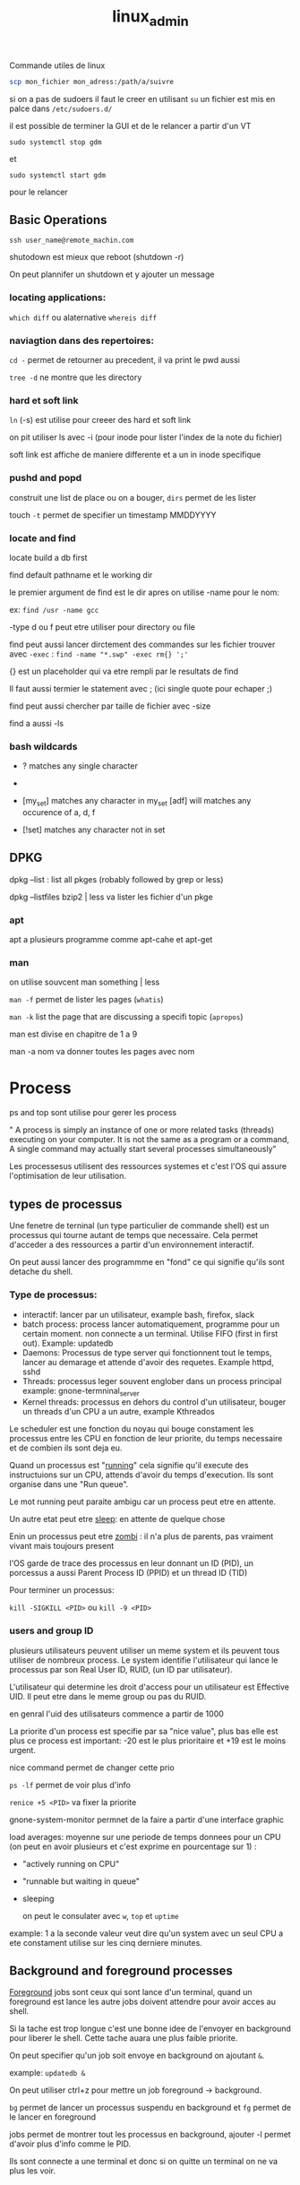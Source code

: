 :PROPERTIES:
:ID:       f107f428-41c6-45e5-b6d9-3e35268af5f1
:END:
#+title: linux_admin

Commande utiles de linux

#+begin_src bash
scp mon_fichier mon_adress:/path/a/suivre
#+end_src


si on a pas de sudoers il faut le creer en utilisant ~su~ un fichier est mis en palce dans ~/etc/sudoers.d/~

il est possible de terminer la GUI et de le relancer a partir d'un VT

~sudo systemctl stop gdm~

et

~sudo systemctl start gdm~

pour le relancer

** Basic Operations

~ssh user_name@remote_machin.com~

shutodown est mieux que reboot (shutdown -r)

On peut plannifer un shutdown et y ajouter un message

*** locating applications:

~which diff~ ou alaternative ~whereis diff~


*** naviagtion dans des repertoires:

~cd -~ permet de retourner au precedent, il va print le pwd aussi

~tree -d~ ne montre que les directory

*** hard et soft link

~ln~ (-s) est utilise pour creeer des hard et soft link

on pit utiliser ls avec -i (pour inode pour lister l'index de la note du fichier)


soft link est affiche de maniere differente et a un in inode specifique
*** pushd and popd

construit une list de place ou on a bouger, ~dirs~ permet de les lister

touch ~-t~ permet de specifier un timestamp MMDDYYYY

*** locate and find

locate build a db first

find default pathname et le working dir

le premier argument de find est le dir apres on utilise -name pour le nom:

ex: ~find /usr -name gcc~

-type d ou f peut etre utiliser pour directory ou file


find peut aussi lancer dirctement des commandes sur les fichier trouver avec ~-exec~ :  ~find -name "*.swp" -exec rm{} ';'~

{} est un placeholder qui va etre rempli par le resultats de find

Il faut aussi termier le statement avec ; (ici single quote pour echaper ;)

find peut aussi chercher par taille de fichier avec -size

find a aussi -ls

*** bash wildcards

- ? matches any single character

- * matches any string of characters

- [my_set] matches any character in my_set [adf] will matches any occurence of a, d, f

- [!set] matches any character not in set


** DPKG

dpkg --list : list all pkges (robably followed by grep or less)

dpkg --listfiles bzip2 | less va lister les fichier d'un pkge

*** apt

apt a plusieurs programme comme apt-cahe et apt-get

*** man

on utilise souvcent man something | less

~man -f~ permet de lister les pages (~whatis~)

~man -k~ list the page that are discussing a specifi topic (~apropos~)

man est divise en chapitre de 1 a 9

man -a nom va donner toutes les pages avec nom


* Process

ps and top sont utilise pour gerer les process


" A process is simply an instance of one or more related tasks (threads) executing on your computer. It is not the same as a program or a command, A single command may actually start several processes simultaneously"


Les processesus utilisent des ressources systemes et c'est l'OS qui assure l'optimisation de leur utilisation.

** types de processus

Une fenetre de terninal (un type particulier de commande shell) est un processus qui tourne autant de temps que necessaire. Cela permet d'acceder a des ressources a partir d'un environnement interactif.

On peut aussi lancer des programmme en "fond" ce qui signifie qu'ils sont detache du shell.


*** Type de processus:

- interactif: lancer par un utilisateur, example bash, firefox, slack
- batch process: process lancer automatiquement, programme pour un certain moment. non connecte a un terminal. Utilise FIFO (first in first out). Example: updatedb
- Daemons: Processus de type server qui fonctionnent tout le temps, lancer au demarage et attende d'avoir des requetes. Example httpd, sshd
- Threads: processus leger souvent englober dans un process principal
  example: gnone-termninal_server
- Kernel threads: processus en dehors du control d'un utilisateur, bouger un threads d'un CPU a un autre, example Kthreados


Le scheduler est une fonction du noyau qui bouge constament les processus entre les CPU en fonction de leur priorite, du temps necessaire et de combien ils sont deja eu.

Quand un processus est "_running_" cela signifie qu'il execute des instructuions sur un CPU, attends d'avoir du temps d'execution. Ils sont organise dans une "Run queue".

Le mot running peut paraite ambigu car un process peut etre en attente.

Un autre etat peut etre _sleep_: en attente de quelque chose

Enin un processus peut etre _zombi_ : il n'a plus de parents, pas vraiment vivant mais toujours present


l'OS garde de trace des processus en leur donnant un ID (PID), un porcessus a aussi Parent Process ID (PPID) et un thread ID (TID)

Pour terminer un processus:

~kill -SIGKILL <PID>~ ou ~kill -9 <PID>~

*** users and group ID

plusieurs utilisateurs peuvent utiliser un meme system et ils peuvent tous utiliser de nombreux process. Le system identifie l'utilisateur qui lance le processus par son Real User ID, RUID, (un ID par utilisateur).

L'utilisateur qui determine les droit d'access pour un utilisateur est Effective UID. Il peut etre dans le meme group ou pas du RUID.

en genral l'uid des utilisateurs commence a partir de 1000

La priorite d'un process est specifie par sa "nice value", plus bas elle est plus ce process est important: -20 est le plus prioritaire et +19 est le moins urgent.

nice command permet de changer cette prio

~ps -lf~ permet de voir plus d'info

~renice +5 <PID>~ va fixer la priorite

gnone-system-monitor permnet de la faire a partir d'une interface graphic


load averages: moyenne sur une periode de temps donnees pour un CPU (on peut en avoir plusieurs et c'est exprime en pourcentage sur 1) :

+ "actively running on CPU"
+ "runnable but waiting in queue"
+ sleeping

  on peut le consulater avec ~w~, ~top~ et ~uptime~

example: 1 a la seconde valeur veut dire qu'un system avec un seul CPU a ete constament utilise sur les cinq derniere minutes.

** Background and foreground processes

_Foreground_ jobs sont ceux qui sont lance d'un terminal, quand un foreground est lance les autre jobs doivent attendre pour avoir acces au shell.

Si la tache est trop longue c'est une bonne idee de l'envoyer en background pour liberer le shell. Cette tache auara une plus faible priorite.

On peut specifier qu'un job soit envoye en background on ajoutant ~&~.

example: ~updatedb &~

On peut utiliser ctrl+z pour mettre un job foreground -> background.

~bg~ permet de lancer un processus suspendu en background et ~fg~ permet de le lancer en foreground

jobs permet de montrer tout les processus en background, ajouter -l permet d'avoir plus d'info comme le PID.

Ils sont connecte a une terminal et donc si on quitte un terminal on ne va plus les voir.

** ps

ps est pour process status

ps -u est pour un user specifique

ps -ef montre tout les processs avec pleins de details

-f done le parent process

pstree premet de voir les relations entre les processus

** top

Memory usage is divided in two categories RAM (physical mem.) and Swap space. The first one is on line 4

VIRT is for virtual (no def.), RES is for physical (I guess RAM) and SHR for shared (?)

top a une serie de raccourcie pour interargir avec  les processus

h -> give the keys available


** starting process in the future (scheduler)

~at~ est une option

*** cron

son config file est a ~/etc/crontab~ (cron table)

chaque ligne represent un job  et est compose de cron expression
/
crontab -e va ouvri un editor pour editer un job ou en creer de nouveau

anacron a ete mis en place pour gerer quand la machine a ete
eteinte

sleep peut etre utilise pour suspendre un execution pour une certaine periode de temps

** file systems

un file systemes doit etre monter (mount)

/dev/sda:

        - /dev/sda1/
        - dev/sda5/home
        - /dev/sda6/var
pour monter on utilise ~mount~

example: ~sudo mount /dev/sda5 /home~

puis on unmount

sudo umount /home

pour que cela soit permanent il faut editer /etc/fstab (filesystem table)
 cf man fstab

 *** NFS pour Network File System

 un utilisateur va se connecter sur un disque distant qui lui lance un daemons lui autorisant a se connecter (/etc/exports)

 le client a un sudo mount servername:/un_truc mnt/nfs/projects

 /bin contient les binary classic

 /sbin ceux utiliser pour le system

 il peut y en avoir aussi /usr/bin et /usr/sbin

 /proc est un pseudo file ssytem et permet de consulter des info sur le noyau

 /dev contient des info sur les devices

 /var contient des fichiers qui peuvent changer en taille

/var/log a les log

/var/lib contient les packqges et les fichiers de DB

/var/spool contient les "print queues"

/var/tmp les fichier temporaires

/ect contient les configs nortmalement 0 binary mais peut contenir des scripts

/boot contient de quoi booter les systemn

/lin et /lib64 contient des liobrary necessaire pour les applications dans bon et /sbin

elles sont dynamically loaded (ou encore shared object)

Les media ecjectable sont soit dans /media et maintenant dans /run/media

*** /usr

il contient des programs et des scripts non essentiels


*** diff

diff compare fichiers et repertoires

*** file

file permet de connaitre la natuire d'un fichier

** backihng up data

rsync est recommande (option -r pour recursive)

il a l'option -dry-run pour eviter des pbs

 bon example: ~rsync --progress -avrxH  --delete sourcedir destdir~

cp ne marche qu'en local

*** compressing data

- gzip
- bzip2 (smaller mais plus long a produir)
- xz (pareil echange taille de compression contre temps long)
- zip

  + tar (tape archive)

* Text editors


Basic editing:

echo line one > myfile

echo line two >> myfile

cat << EOF  > myfile
> one
> two
> EOF


** nano and gedit

considere comem basic

** vi

cf. vimtutor

pour rechercher un patron  comme file /file (chercher en avant) et ?file cherche en arriere

puis n pour next and N pour previous next

** emacs

pour lancer emacs en mode "vanilla" (sans la config)

* user environnement


whoami qui suis je?

who qui est logge

** ordre des fichiers de demarage:

 login shell yes -> .bash_profile -> .bash_login -> .profile
 no -> .bashrc

 les alias sont souvent placer dans .bashrc

 On peut aussi les trouver dans ~/etc/group~

 On peut ajouter et supprimer des utilisateurs avec ~useradd~ or ~userdel~

C'est pas mal de regarder leur option car certains parametres peuvent etre specifier A l'invocation de la commmande.

En general on peut les retrouver dans ~/etc/default/useradd~

sudo passwd mon_user doit ensuite etre utilise

on peut creer un nouveau group avec ~groupadd~ (et ~groupdel~) puis on utilise ~usermod~ pour ajouter un utilisateur a un group

 ~id~ donne pas mal d'info de l'utilisateur en cours

 su: switch/subsitute user

 les config de sudo sont dans /etc/sudoers ou /etc/sudoers.d

** Environnement Variables

quantities that have specific values. Elles peuvent etre consultees avec ~set~, ~env~ et ~export~.

des env var creer dans un shell reste confine dans ce dernier, si on veut qu'un child process y ai acces on doit les exporter.

Pour history il y a plusieurs env var:

- HISTFILE (ou il est)
- HISTFILESIZE (nb de ligne max)
- HISTSIZE (max number of command in history file)
- HISTCONTROL (used on mac?)
- HISTIGNORE commands qui peuvent etre ignore

  !NUM execut command history number

  CTRL + L clean screen

  CTRL + S / CTRL + Q : unclear on mac

  CTRL + D: exist shell

  CTRL + Z: met le process en cours en bg

  CTRL + C: kills the current process

  CTRL + A : go to the begining of line

  CTRL + W: delete the world before cursor

  CTRL + U: delete from the begining of cursor

  CTRL + E: end of line


** File Ownership

chaque fichier est associe avec un owner  et un groupe ainsi que des permissions

~chown~ pour specifier le owner

~chgrp~ pour le group

et ~chmod~ pour les permissions


Les fichiers peuvent etre r (read), write (w) et execute (x) et ceux pour les users/owner / group / other

example: ~-rw-rw-r--~

chmod a pas mal de facon de changer les permissions

~chmod uo+x,g-w some_file~  donn execute a uther et other et retire write a group

4 pour lecture, 2 pour ecriture et 1 pour execute

ainsi 755 done tout pour l'users et lecture/execution pour le reste

** Manipulating text

cat peut etre utilise en mode interactif

ou encore avec EOF

comme cat > ny_file << EOF

pour testes des fichiers compresse il est possible d'utiliser zcat, zless zgrep and zdiff

*** sed

permet de modifier le contenu d'un fichier ou d'un flux

data from imput -> working stream -> output stream

sed -e my_command my_file permet d'editer le fichier dans un terminal

sed -f scriptfile my_file mets les command dans un fiochier script

echo " I hate you" | sed s/hate/love/

sed s/pattern/replace_string/ file remplace la premiere occurrence de chaque ligne

sed s/pattern/replace_string/g file remplace toutes les occurence de chaque ligne

sed -i s/pattern/replace_string/g file remplace dans le meme fichier

*** awk

comme pour sed on peut specifier des commandes dans le CLI

awk lit ligne par ligne

-F permet d specifier le deliminateur des champs

awk -F: '{ print $1 }' my_file va imprimer le premier champs separe par :
